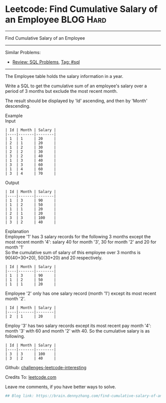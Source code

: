 * Leetcode: Find Cumulative Salary of an Employee                :BLOG:Hard:
#+STARTUP: showeverything
#+OPTIONS: toc:nil \n:t ^:nil creator:nil d:nil
:PROPERTIES:
:type:     sql
:END:
---------------------------------------------------------------------
Find Cumulative Salary of an Employee
---------------------------------------------------------------------
Similar Problems:
- [[https://brain.dennyzhang.com/review-sql][Review: SQL Problems]], [[https://brain.dennyzhang.com/tag/sql][Tag: #sql]]
---------------------------------------------------------------------
The Employee table holds the salary information in a year.

Write a SQL to get the cumulative sum of an employee's salary over a period of 3 months but exclude the most recent month.

The result should be displayed by 'Id' ascending, and then by 'Month' descending.

Example
Input
#+BEGIN_EXAMPLE
| Id | Month | Salary |
|----|-------|--------|
| 1  | 1     | 20     |
| 2  | 1     | 20     |
| 1  | 2     | 30     |
| 2  | 2     | 30     |
| 3  | 2     | 40     |
| 1  | 3     | 40     |
| 3  | 3     | 60     |
| 1  | 4     | 60     |
| 3  | 4     | 70     |
#+END_EXAMPLE

Output
#+BEGIN_EXAMPLE
| Id | Month | Salary |
|----|-------|--------|
| 1  | 3     | 90     |
| 1  | 2     | 50     |
| 1  | 1     | 20     |
| 2  | 1     | 20     |
| 3  | 3     | 100    |
| 3  | 2     | 40     |
#+END_EXAMPLE

Explanation
Employee '1' has 3 salary records for the following 3 months except the most recent month '4': salary 40 for month '3', 30 for month '2' and 20 for month '1'
So the cumulative sum of salary of this employee over 3 months is 90(40+30+20), 50(30+20) and 20 respectively.
#+BEGIN_EXAMPLE
| Id | Month | Salary |
|----|-------|--------|
| 1  | 3     | 90     |
| 1  | 2     | 50     |
| 1  | 1     | 20     |
#+END_EXAMPLE

Employee '2' only has one salary record (month '1') except its most recent month '2'.
#+BEGIN_EXAMPLE
| Id | Month | Salary |
|----|-------|--------|
| 2  | 1     | 20     |
#+END_EXAMPLE

Employ '3' has two salary records except its most recent pay month '4': month '3' with 60 and month '2' with 40. So the cumulative salary is as following.
#+BEGIN_EXAMPLE
| Id | Month | Salary |
|----|-------|--------|
| 3  | 3     | 100    |
| 3  | 2     | 40     |
#+END_EXAMPLE

Github: [[url-external:https://github.com/DennyZhang/challenges-leetcode-interesting/tree/master/find-cumulative-salary-of-an-employee][challenges-leetcode-interesting]]

Credits To: [[url-external:https://leetcode.com/problems/find-cumulative-salary-of-an-employee/description/][leetcode.com]]

Leave me comments, if you have better ways to solve.

#+BEGIN_SRC python
## Blog link: https://brain.dennyzhang.com/find-cumulative-salary-of-an-employee

#+END_SRC
